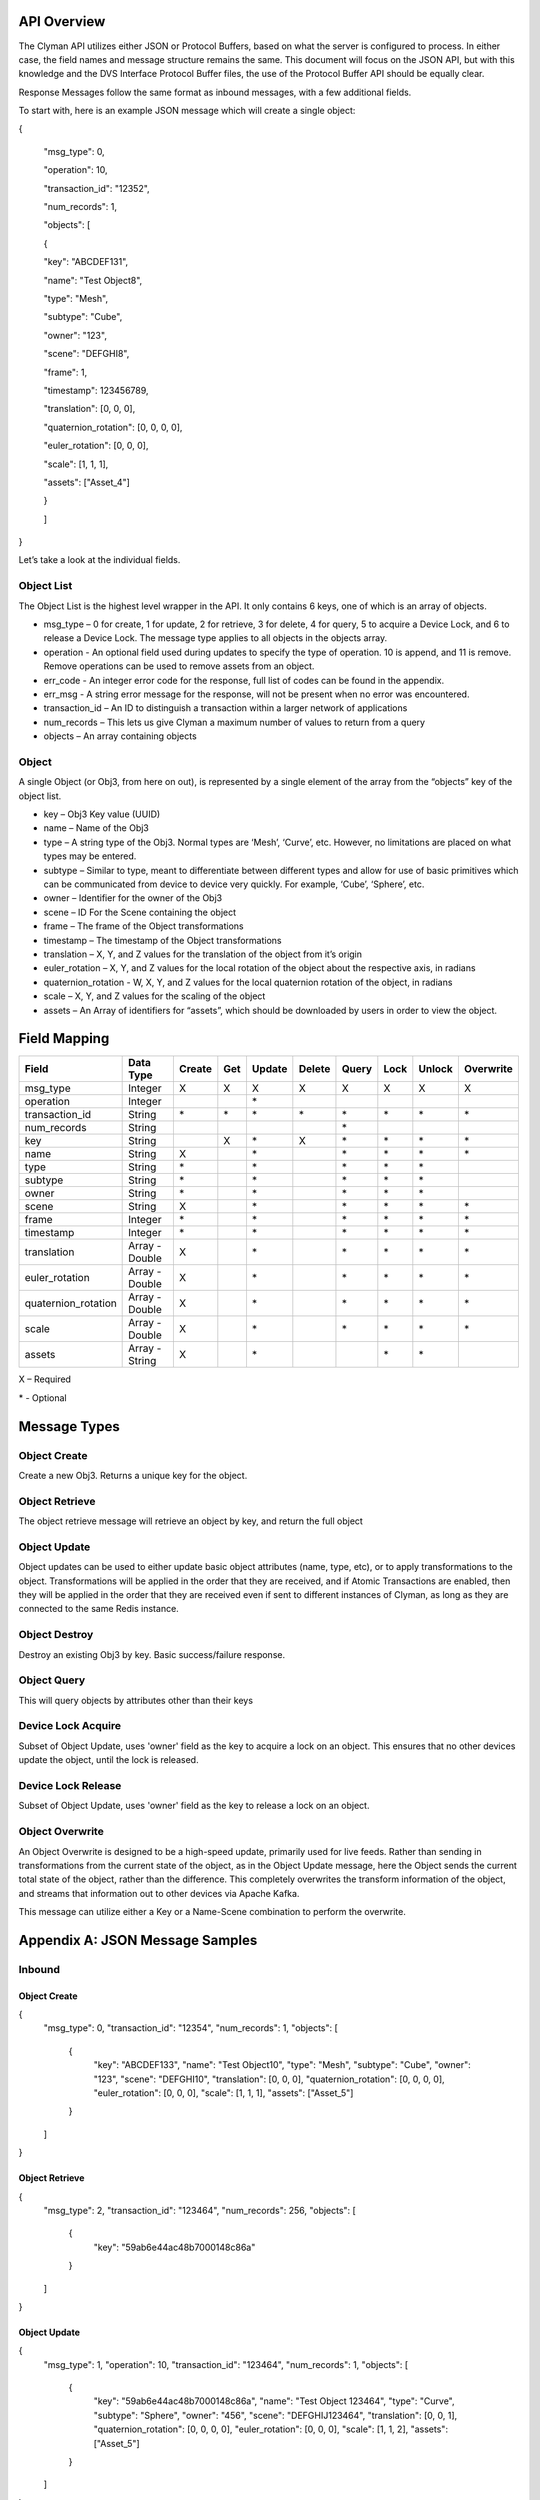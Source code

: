 .. _api:

API Overview
============

The Clyman API utilizes either JSON or Protocol Buffers, based on what
the server is configured to process. In either case, the field names and
message structure remains the same. This document will focus on the JSON
API, but with this knowledge and the DVS Interface Protocol Buffer
files, the use of the Protocol Buffer API should be equally clear.

Response Messages follow the same format as inbound messages, with a few
additional fields.

To start with, here is an example JSON message which will create a
single object:

{

 "msg\_type": 0,

 "operation": 10,

 "transaction\_id": "12352",

 "num\_records": 1,

 "objects": [

 {

 "key": "ABCDEF131",

 "name": "Test Object8",

 "type": "Mesh",

 "subtype": "Cube",

 "owner": "123",

 "scene": "DEFGHI8",

 "frame": 1,

 "timestamp": 123456789,

 "translation": [0, 0, 0],

 "quaternion\_rotation": [0, 0, 0, 0],

 "euler\_rotation": [0, 0, 0],

 "scale": [1, 1, 1],

 "assets": ["Asset\_4"]

 }

 ]

}

Let’s take a look at the individual fields.

Object List
-----------

The Object List is the highest level wrapper in the API. It only
contains 6 keys, one of which is an array of objects.

-  msg\_type – 0 for create, 1 for update, 2 for retrieve, 3 for delete,
   4 for query, 5 to acquire a Device Lock, and 6 to release a Device Lock.
   The message type applies to all objects in the objects array.
-  operation - An optional field used during updates to specify the type of operation.
   10 is append, and 11 is remove.  Remove operations can be used to
   remove assets from an object.
-  err\_code - An integer error code for the response, full list of codes
   can be found in the appendix.
-  err\_msg - A string error message for the response, will not be present when
   no error was encountered.
-  transaction\_id – An ID to distinguish a transaction within a larger
   network of applications
-  num\_records – This lets us give Clyman a maximum number of values to
   return from a query
-  objects – An array containing objects

Object
------

A single Object (or Obj3, from here on out), is represented by a single
element of the array from the “objects” key of the object list.

-  key – Obj3 Key value (UUID)
-  name – Name of the Obj3
-  type – A string type of the Obj3. Normal types are ‘Mesh’, ‘Curve’,
   etc. However, no limitations are placed on what types may be entered.
-  subtype – Similar to type, meant to differentiate between different
   types and allow for use of basic primitives which can be communicated
   from device to device very quickly. For example, ‘Cube’, ‘Sphere’,
   etc.
-  owner – Identifier for the owner of the Obj3
-  scene – ID For the Scene containing the object
-  frame – The frame of the Object transformations
-  timestamp – The timestamp of the Object transformations
-  translation – X, Y, and Z values for the translation of the object
   from it’s origin
-  euler\_rotation –  X, Y, and Z values for the local rotation of the object
   about the respective axis, in radians
-  quaternion\_rotation - W, X, Y, and Z values for the local quaternion rotation
   of the object, in radians
-  scale – X, Y, and Z values for the scaling of the object
-  assets – An Array of identifiers for “assets”, which should be
   downloaded by users in order to view the object.

Field Mapping
=============

+------------------------+------------------+------------+----------+------------+------------+-----------+----------+------------+---------------+
| **Field**              | **Data Type**    | **Create** | **Get**  | **Update** | **Delete** | **Query** | **Lock** | **Unlock** | **Overwrite** |
+------------------------+------------------+------------+----------+------------+------------+-----------+----------+------------+---------------+
| msg\_type              | Integer          | X          | X        | X          | X          | X         | X        | X          | X             |
+------------------------+------------------+------------+----------+------------+------------+-----------+----------+------------+---------------+
| operation              | Integer          |            |          | \*         |            |           |          |            |               |
+------------------------+------------------+------------+----------+------------+------------+-----------+----------+------------+---------------+
| transaction\_id        | String           | \*         | \*       | \*         | \*         | \*        |\*        | \*         | \*            |
+------------------------+------------------+------------+----------+------------+------------+-----------+----------+------------+---------------+
| num\_records           | String           |            |          |            |            | \*        |          |            |               |
+------------------------+------------------+------------+----------+------------+------------+-----------+----------+------------+---------------+
| key                    | String           |            | X        | \*         | X          | \*        |\*        | \*         | \*            |
+------------------------+------------------+------------+----------+------------+------------+-----------+----------+------------+---------------+
| name                   | String           | X          |          | \*         |            | \*        |\*        | \*         | \*            |
+------------------------+------------------+------------+----------+------------+------------+-----------+----------+------------+---------------+
| type                   | String           | \*         |          | \*         |            | \*        |\*        | \*         |               |
+------------------------+------------------+------------+----------+------------+------------+-----------+----------+------------+---------------+
| subtype                | String           | \*         |          | \*         |            | \*        |\*        | \*         |               |
+------------------------+------------------+------------+----------+------------+------------+-----------+----------+------------+---------------+
| owner                  | String           | \*         |          | \*         |            | \*        |\*        | \*         |               |
+------------------------+------------------+------------+----------+------------+------------+-----------+----------+------------+---------------+
| scene                  | String           | X          |          | \*         |            | \*        |\*        | \*         | \*            |
+------------------------+------------------+------------+----------+------------+------------+-----------+----------+------------+---------------+
| frame                  | Integer          | \*         |          | \*         |            | \*        |\*        | \*         | \*            |
+------------------------+------------------+------------+----------+------------+------------+-----------+----------+------------+---------------+
| timestamp              | Integer          | \*         |          | \*         |            | \*        |\*        | \*         | \*            |
+------------------------+------------------+------------+----------+------------+------------+-----------+----------+------------+---------------+
| translation            | Array - Double   | X          |          | \*         |            | \*        |\*        | \*         | \*            |
+------------------------+------------------+------------+----------+------------+------------+-----------+----------+------------+---------------+
| euler\_rotation        | Array - Double   | X          |          | \*         |            | \*        |\*        | \*         | \*            |
+------------------------+------------------+------------+----------+------------+------------+-----------+----------+------------+---------------+
| quaternion\_rotation   | Array - Double   | X          |          | \*         |            | \*        |\*        | \*         | \*            |
+------------------------+------------------+------------+----------+------------+------------+-----------+----------+------------+---------------+
| scale                  | Array - Double   | X          |          | \*         |            | \*        |\*        | \*         | \*            |
+------------------------+------------------+------------+----------+------------+------------+-----------+----------+------------+---------------+
| assets                 | Array - String   | X          |          | \*         |            |           |\*        | \*         |               |
+------------------------+------------------+------------+----------+------------+------------+-----------+----------+------------+---------------+

X – Required

\* - Optional

Message Types
=============

Object Create
-------------

Create a new Obj3. Returns a unique key for the object.

Object Retrieve
---------------

The object retrieve message will retrieve an object by key, and return
the full object

Object Update
-------------

Object updates can be used to either update basic object attributes
(name, type, etc), or to apply transformations to the object.
Transformations will be applied in the order that they are received, and
if Atomic Transactions are enabled, then they will be applied in the
order that they are received even if sent to different instances of
Clyman, as long as they are connected to the same Redis instance.

Object Destroy
--------------

Destroy an existing Obj3 by key. Basic success/failure response.

Object Query
--------------

This will query objects by attributes other than their keys

Device Lock Acquire
-------------------

Subset of Object Update, uses 'owner' field as the key to acquire a lock on an object.  This ensures that no other devices update the object, until the lock is released.

Device Lock Release
-------------------

Subset of Object Update, uses 'owner' field as the key to release a lock on an object.

Object Overwrite
----------------

An Object Overwrite is designed to be a high-speed update, primarily used for
live feeds.  Rather than sending in transformations from the current state of
the object, as in the Object Update message, here the Object sends the current
total state of the object, rather than the difference.  This completely overwrites
the transform information of the object, and streams that information out to
other devices via Apache Kafka.

This message can utilize either a Key or a Name-Scene combination to perform
the overwrite.

Appendix A: JSON Message Samples
================================

Inbound
-------

Object Create
~~~~~~~~~~~~~

{
  "msg\_type": 0,
  "transaction\_id": "12354",
  "num\_records": 1,
  "objects": [
    {
      "key": "ABCDEF133",
      "name": "Test Object10",
      "type": "Mesh",
      "subtype": "Cube",
      "owner": "123",
      "scene": "DEFGHI10",
      "translation": [0, 0, 0],
      "quaternion\_rotation": [0, 0, 0, 0],
      "euler\_rotation": [0, 0, 0],
      "scale": [1, 1, 1],
      "assets": ["Asset\_5"]
    }
  ]
}

Object Retrieve
~~~~~~~~~~~~~~~

{
  "msg\_type": 2,
  "transaction\_id": "123464",
  "num\_records": 256,
  "objects": [
    {
      "key": "59ab6e44ac48b7000148c86a"
    }
  ]
}

Object Update
~~~~~~~~~~~~~

{
  "msg\_type": 1,
  "operation": 10,
  "transaction\_id": "123464",
  "num\_records": 1,
  "objects": [
    {
      "key": "59ab6e44ac48b7000148c86a",
      "name": "Test Object 123464",
      "type": "Curve",
      "subtype": "Sphere",
      "owner": "456",
      "scene": "DEFGHIJ123464",
      "translation": [0, 0, 1],
      "quaternion\_rotation": [0, 0, 0, 0],
      "euler\_rotation": [0, 0, 0],
      "scale": [1, 1, 2],
      "assets": ["Asset\_5"]
    }
  ]
}

Object Overwrite
~~~~~~~~~~~~~~~~

{
  "msg\_type": 1,
  "operation": 10,
  "transaction\_id": "123464",
  "num\_records": 1,
  "objects": [
    {
      "key": "59ab6e44ac48b7000148c86a",
      "name": "Test Object 123464",
      "scene": "DEFGHIJ123464",
      "translation": [0, 0, 1],
      "quaternion\_rotation": [0, 0, 0, 0],
      "euler\_rotation": [3.14, 0, 0],
      "scale": [1, 1, 2]
    }
  ]
}

Object Destroy
~~~~~~~~~~~~~~

{
  "msg\_type": 3,
  "transaction\_id": "123463",
  "num\_records": 1,
  "objects": [
    {
      "key": "59ab6e44ac48b7000148c869"
    }
  ]
}

Object Query
~~~~~~~~~~~~

{
  "msg\_type": 4,
  "transaction\_id": "123463",
  "num\_records": 1,
  "objects": [
    {
      "name": "Test Object 123463"
    },
    {
      "name": "Test Object 123464"
    }
  ]
}

Object Lock
~~~~~~~~~~~

{
  "msg\_type": 5,
  "transaction\_id": "123465",
  "num\_records": 1,
  "objects": [
    {
      "key": "59ab6e44ac48b7000148c86b",
      "name": "Test Object 123465",
      "type": "Mesh",
      "subtype": "Cube",
      "owner": "10",
      "scene": "DEFGHIJ123465",
      "translation": [0, 0, 1],
      "quaternion\_rotation": [0, 0, 0, 0],
      "euler\_rotation": [0, 0, 0],
      "scale": [1, 1, 2],
      "assets": ["Asset\_5"]
    }
  ]
}

Object Unlock
~~~~~~~~~~~~~

{
  "msg\_type": 6,
  "transaction\_id": "123465",
  "num\_records": 1,
  "objects": [
    {
      "key": "59ab6e44ac48b7000148c86b",
      "name": "Test Object 123465",
      "type": "Mesh",
      "subtype": "Cube",
      "owner": "10",
      "scene": "DEFGHIJ123465",
      "translation": [0, 0, 1],
      "quaternion\_rotation": [0, 0, 0, 0],
      "euler\_rotation": [0, 0, 0],
      "scale": [1, 1, 2],
      "assets": ["Asset\_5"]
    }
  ]
}

Response
--------

Object Create
~~~~~~~~~~~~~

{
  "msg\_type":0,
  "err\_code":100,
  "num\_records":1,
  "objects":[
    {
      "key":"59ab6e44ac48b7000148c86b",
      "transform":[1.0,0.0,0.0,0.0,0.0,1.0,0.0,0.0,0.0,0.0,1.0,0.0,0.0,0.0,0.0,1.0]
    }
  ]
}

Object Update
~~~~~~~~~~~~~

{
  "msg\_type":1,
  "err\_code":100,
  "num\_records":1,
  "objects":[
    {
      "key":"59ab6e44ac48b7000148c86b",
      "name":"Test Object 123465",
      "scene":"DEFGHIJ123465",
      "type":"Mesh",
      "subtype":"Cube",
      "owner":"456",
      "transform":[1.0,0.0,0.0,0.0,0.0,1.0,0.0,0.0,0.0,0.0,2.0,2.0,0.0,0.0,0.0,1.0],
      "assets": ["Asset\_5"]
    }
  ]
}

Object Overwrite
~~~~~~~~~~~~~~~~
{"msg_type":7,"err_code":100,"num_records":0,"objects":[]}

Object Retrieve
~~~~~~~~~~~~~~~

{
  "msg\_type":2,
  "err\_code":100,
  "num\_records":1,
  "objects":[
    {
      "key":"59ab6e44ac48b7000148c869",
      "name":"Test Object8",
      "scene":"DEFGHI8",
      "type":"Mesh",
      "subtype":"Cube",
      "owner":"123",
      "transform":[1.0,0.0,0.0,0.0,0.0,1.0,0.0,0.0,0.0,0.0,1.0,0.0,0.0,0.0,0.0,1.0],
      "assets": ["Asset\_5"]
    }
  ]
}

Object Destroy
~~~~~~~~~~~~~~

{
  "msg\\_type":3,
  "err\\_code":100,
  "num\\_records":1,
  "objects":[
    {
      "key":"5951dd759af59c00015b1408",
      "transform":[1.0,0.0,0.0,0.0,0.0,1.0,0.0,0.0,0.0,0.0,1.0,0.0,0.0,0.0,0.0,1.0]
    }
  ]
}

Object Query
~~~~~~~~~~~~

{
  "msg\_type":4,
  "err\_code":100,
  "num\_records":2,
  "objects":[
    {
      "name":"Test Object 123465",
      "scene":"DEFGHIJ123465",
      "type":"Mesh",
      "subtype":"Cube",
      "owner":"456",
      "transform":[1.0,0.0,0.0,0.0,0.0,1.0,0.0,0.0,0.0,0.0,1.0,0.0,0.0,0.0,0.0,1.0],
      "assets": ["Asset\_5"]
    },
    {
      "name":"Test Object 123456",
      "scene":"DEFGHIJ123456",
      "type":"Curve",
      "subtype":"Sphere",
      "owner":"456",
      "transform":[1.0,0.0,0.0,0.0,0.0,1.0,0.0,0.0,0.0,0.0,1.0,0.0,0.0,0.0,0.0,1.0],
      "assets": ["Asset\_5"]
    }
  ]
}

Object Lock
~~~~~~~~~~~

{
  "msg\_type":5,
  "err\_code":100,
  "num\_records":1,
  "objects":[
    {
      "key":"59ab6e44ac48b7000148c86b",
      "name":"Test Object 123465",
      "scene":"DEFGHIJ123465",
      "type":"Mesh",
      "subtype":"Cube",
      "owner":"10",
      "transform":[1.0,0.0,0.0,0.0,0.0,1.0,0.0,0.0,0.0,0.0,4.0,6.0,0.0,0.0,0.0,1.0]
    }
  ]
}

Object Unlock
~~~~~~~~~~~~~

{
  "msg\_type":6,
  "err\_code":100,
  "num\_records":1,
  "objects":[
    {
      "key":"59ab6e44ac48b7000148c86b",
      "name":"Test Object 123465",
      "scene":"DEFGHIJ123465",
      "type":"Mesh",
      "subtype":"Cube",
      "owner":"10",
      "transform":[1.0,0.0,0.0,0.0,0.0,1.0,0.0,0.0,0.0,0.0,8.0,14.0,0.0,0.0,0.0,1.0]
    }
  ]
}

Appendix B: Error Codes
=======================

NO\_ERROR = 100

Operation was successful

ERROR = 101

An unknown error occurred

NOT\_FOUND = 102

Data was not found

TRANSLATION\_ERROR = 110

JSON/Protocol Buffer parsing error

PROCESSING\_ERROR = 120

Unknown error occurred during processing stage of execution

BAD\_MSG\_TYPE\_ERROR = 121

An invalid msg_type was recieved (valid values are integers from 0 to 4)

INSUFF\_DATA\_ERROR = 122

Insufficient data received on message to form a valid response

LOCK\_EXISTS\_ERROR = 123

A Device Lock Exists on the Object


:ref:`Go Home <index>`

